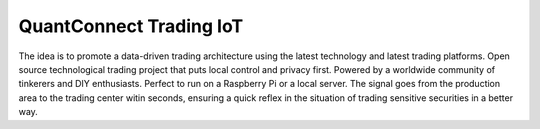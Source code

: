 QuantConnect Trading IoT
=================================================================================

The idea is to promote a data-driven trading architecture using the latest technology and latest trading platforms. Open source technological trading project that puts local control and privacy first. Powered by a worldwide community of tinkerers and DIY enthusiasts. Perfect to run on a Raspberry Pi or a local server. The signal goes from the production area to the trading center witin seconds, ensuring a quick reflex in the situation of trading sensitive securities in a better way.

